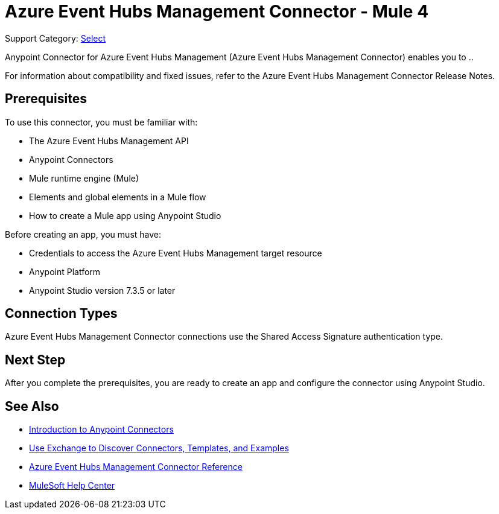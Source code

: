 = Azure Event Hubs Management Connector - Mule 4

Support Category: https://www.mulesoft.com/legal/versioning-back-support-policy#anypoint-connectors[Select]

Anypoint Connector for Azure Event Hubs Management (Azure Event Hubs Management Connector) enables you to ..

For information about compatibility and fixed issues, refer to the Azure Event Hubs Management Connector Release Notes.

== Prerequisites

To use this connector, you must be familiar with:

* The Azure Event Hubs Management API
* Anypoint Connectors
* Mule runtime engine (Mule)
* Elements and global elements in a Mule flow
* How to create a Mule app using Anypoint Studio

Before creating an app, you must have:

* Credentials to access the Azure Event Hubs Management target resource
* Anypoint Platform
* Anypoint Studio version 7.3.5 or later

== Connection Types

Azure Event Hubs Management Connector connections use the Shared Access Signature authentication type.

== Next Step

After you complete the prerequisites, you are ready to create an app and configure the connector using Anypoint Studio.

== See Also

* xref:connectors::introduction/introduction-to-anypoint-connectors.adoc[Introduction to Anypoint Connectors]
* xref:connectors::introduction/intro-use-exchange.adoc[Use Exchange to Discover Connectors, Templates, and Examples]
* xref:azure-event-hubs-management-connector-reference.adoc[Azure Event Hubs Management Connector Reference]
* https://help.mulesoft.com[MuleSoft Help Center]
